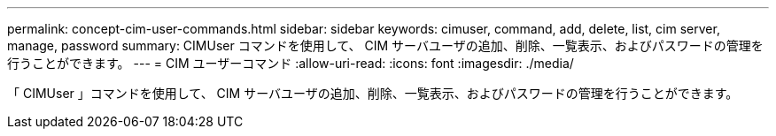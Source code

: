 ---
permalink: concept-cim-user-commands.html 
sidebar: sidebar 
keywords: cimuser, command, add, delete, list, cim server, manage, password 
summary: CIMUser コマンドを使用して、 CIM サーバユーザの追加、削除、一覧表示、およびパスワードの管理を行うことができます。 
---
= CIM ユーザーコマンド
:allow-uri-read: 
:icons: font
:imagesdir: ./media/


[role="lead"]
「 CIMUser 」コマンドを使用して、 CIM サーバユーザの追加、削除、一覧表示、およびパスワードの管理を行うことができます。
